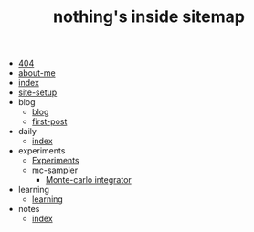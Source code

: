 #+TITLE: nothing's inside sitemap

- [[file:404.org][404]]
- [[file:about-me.org][about-me]]
- [[file:index.org][index]]
- [[file:site-setup.org][site-setup]]
- blog
  - [[file:blog/index.org][blog]]
  - [[file:blog/first-post.org][first-post]]
- daily
  - [[file:daily/index.org][index]]
- experiments
  - [[file:experiments/experiments.org][Experiments]]
  - mc-sampler
    - [[file:experiments/mc-sampler/index.org][Monte-carlo integrator]]
- learning
  - [[file:learning/index.org][learning]]
- notes
  - [[file:notes/index.org][index]]